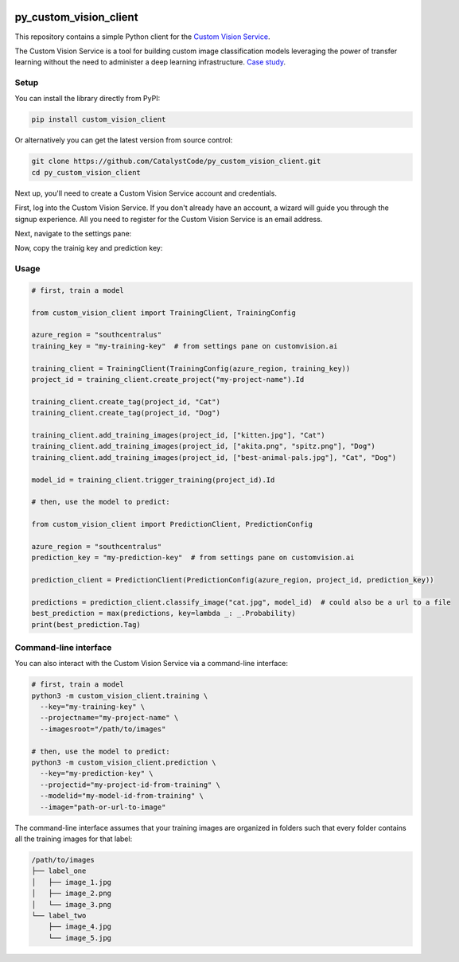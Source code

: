 .. image:: https://travis-ci.org/CatalystCode/py_custom_vision_client.svg?branch=master
  :target: https://travis-ci.org/CatalystCode/py_custom_vision_client

.. image:: https://img.shields.io/pypi/v/custom_vision_client.svg
  :target: https://pypi.python.org/pypi/custom_vision_client/

py_custom_vision_client
=======================

This repository contains a simple Python client for the `Custom Vision Service <https://azure.microsoft.com/en-us/services/cognitive-services/custom-vision-service/>`_.

The Custom Vision Service is a tool for building custom image classification
models leveraging the power of transfer learning without the need to
administer a deep learning infrastructure. `Case study <https://www.microsoft.com/developerblog/2017/12/05/comparing-transfer-learning-systems-custom-vision-service-vs-inception-vs-mobilenet/>`_.

Setup
`````

You can install the library directly from PyPI:

.. sourcecode :: sh

  pip install custom_vision_client

Or alternatively you can get the latest version from source control:

.. sourcecode :: sh

  git clone https://github.com/CatalystCode/py_custom_vision_client.git
  cd py_custom_vision_client

Next up, you'll need to create a Custom Vision Service account and credentials.

First, log into the Custom Vision Service. If you don't already have an
account, a wizard will guide you through the signup experience. All you need
to register for the Custom Vision Service is an email address.

.. image:: https://raw.githubusercontent.com/CatalystCode/py_custom_vision_client/7f6f46b01262babee8923aaaa215dd2f44957d84/docs/signup-step-1.png
  :target: https://customvision.ai/

Next, navigate to the settings pane:

.. image:: https://raw.githubusercontent.com/CatalystCode/py_custom_vision_client/7f6f46b01262babee8923aaaa215dd2f44957d84/docs/signup-step-2.png
  :target: https://customvision.ai/projects

Now, copy the trainig key and prediction key:

.. image:: https://raw.githubusercontent.com/CatalystCode/py_custom_vision_client/7f6f46b01262babee8923aaaa215dd2f44957d84/docs/signup-step-3.png
  :target: https://customvision.ai/projects#/settings

Usage
`````

.. sourcecode :: py

  # first, train a model

  from custom_vision_client import TrainingClient, TrainingConfig

  azure_region = "southcentralus"
  training_key = "my-training-key"  # from settings pane on customvision.ai

  training_client = TrainingClient(TrainingConfig(azure_region, training_key))
  project_id = training_client.create_project("my-project-name").Id

  training_client.create_tag(project_id, "Cat")
  training_client.create_tag(project_id, "Dog")

  training_client.add_training_images(project_id, ["kitten.jpg"], "Cat")
  training_client.add_training_images(project_id, ["akita.png", "spitz.png"], "Dog")
  training_client.add_training_images(project_id, ["best-animal-pals.jpg"], "Cat", "Dog")

  model_id = training_client.trigger_training(project_id).Id

  # then, use the model to predict:

  from custom_vision_client import PredictionClient, PredictionConfig

  azure_region = "southcentralus"
  prediction_key = "my-prediction-key"  # from settings pane on customvision.ai

  prediction_client = PredictionClient(PredictionConfig(azure_region, project_id, prediction_key))

  predictions = prediction_client.classify_image("cat.jpg", model_id)  # could also be a url to a file
  best_prediction = max(predictions, key=lambda _: _.Probability)
  print(best_prediction.Tag)

Command-line interface
``````````````````````

You can also interact with the Custom Vision Service via a command-line interface:

.. sourcecode :: sh

  # first, train a model
  python3 -m custom_vision_client.training \
    --key="my-training-key" \
    --projectname="my-project-name" \
    --imagesroot="/path/to/images"

  # then, use the model to predict:
  python3 -m custom_vision_client.prediction \
    --key="my-prediction-key" \
    --projectid="my-project-id-from-training" \
    --modelid="my-model-id-from-training" \
    --image="path-or-url-to-image"

The command-line interface assumes that your training images are organized in folders
such that every folder contains all the training images for that label:

.. sourcecode :: sh

  /path/to/images
  ├── label_one
  │   ├── image_1.jpg
  │   ├── image_2.png
  │   └── image_3.png
  └── label_two
      ├── image_4.jpg
      └── image_5.jpg
